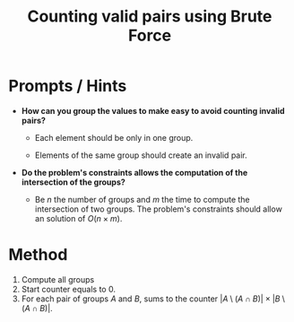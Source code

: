 :PROPERTIES:
:ID:       0BB99275-7CE6-425A-8AB7-F8B60958DDE9
:END:
#+TITLE: Counting valid pairs using Brute Force

* Prompts / Hints

- *How can you group the values to make easy to avoid counting invalid pairs?*

  - Each element should be only in one group.

  - Elements of the same group should create an invalid pair.

- *Do the problem's constraints allows the computation of the intersection of the groups?*

  - Be $n$ the number of groups and $m$ the time to compute the intersection of two groups.  The problem's constraints should allow an solution of $O(n \times m)$.

* Method

1. Compute all groups
2. Start counter equals to 0.
3. For each pair of groups $A$ and $B$, sums to the counter $|A \setminus (A \cap B)| \times |B \setminus (A \cap B)|$.
